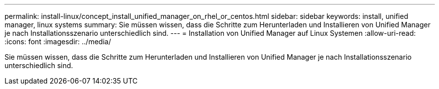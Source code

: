 ---
permalink: install-linux/concept_install_unified_manager_on_rhel_or_centos.html 
sidebar: sidebar 
keywords: install, unified manager, linux systems 
summary: Sie müssen wissen, dass die Schritte zum Herunterladen und Installieren von Unified Manager je nach Installationsszenario unterschiedlich sind. 
---
= Installation von Unified Manager auf Linux Systemen
:allow-uri-read: 
:icons: font
:imagesdir: ../media/


[role="lead"]
Sie müssen wissen, dass die Schritte zum Herunterladen und Installieren von Unified Manager je nach Installationsszenario unterschiedlich sind.
